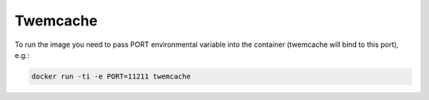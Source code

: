 =========
Twemcache
=========

To run the image you need to pass PORT environmental variable into the container (twemcache will bind to this port), e.g.:

.. code:: shell-session

   docker run -ti -e PORT=11211 twemcache

